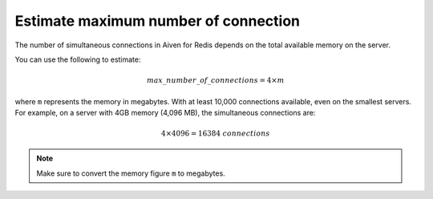 Estimate maximum number of connection
=====================================

The number of simultaneous connections in Aiven for Redis depends on the total available memory on the server. 

You can use the following to estimate:

.. math::

   {max\_number\_of\_connections} = 4\times m

where ``m`` represents the memory in megabytes. With at least 10,000 connections available, even on the smallest servers. For example, on a server with 4GB memory (4,096 MB), the simultaneous connections are:

.. math::

    4\times 4096 = 16384 {\ connections}

.. note::
    
    Make sure to convert the memory figure ``m`` to megabytes.
